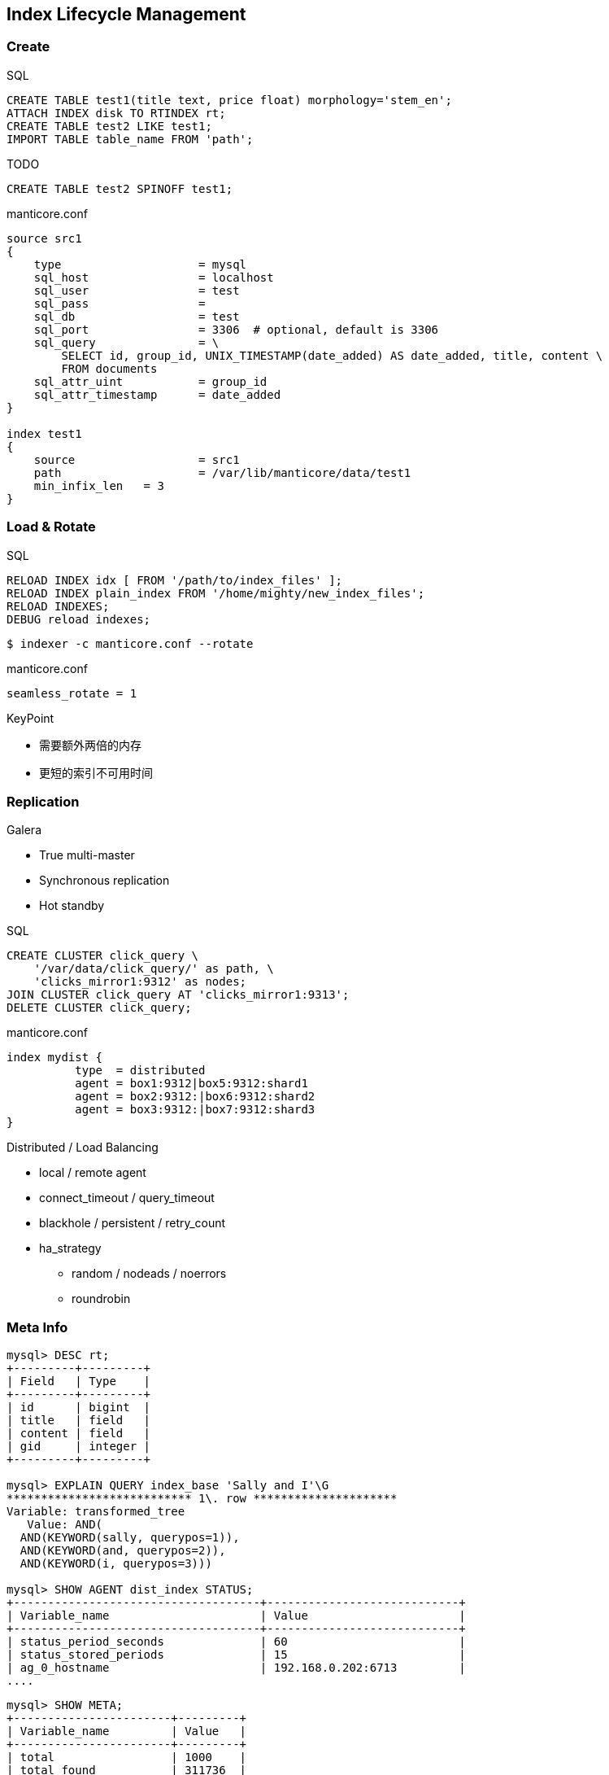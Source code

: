 [.lightbg,background-video="videos/hammer.mp4",background-video-loop="true",background-opacity="0.7"]
== Index Lifecycle Management 

=== Create
[.small.col2]
--
[source, SQL]
.SQL
----
CREATE TABLE test1(title text, price float) morphology='stem_en';
ATTACH INDEX disk TO RTINDEX rt;
CREATE TABLE test2 LIKE test1;
IMPORT TABLE table_name FROM 'path';
----
.TODO
[source, SQL]
----
CREATE TABLE test2 SPINOFF test1;
----
--

[.small.col2]
--
[source]
.manticore.conf
----
source src1
{
    type                    = mysql
    sql_host                = localhost
    sql_user                = test
    sql_pass                =
    sql_db                  = test
    sql_port                = 3306  # optional, default is 3306
    sql_query               = \
        SELECT id, group_id, UNIX_TIMESTAMP(date_added) AS date_added, title, content \
        FROM documents
    sql_attr_uint           = group_id
    sql_attr_timestamp      = date_added
}

index test1
{
    source                  = src1
    path                    = /var/lib/manticore/data/test1
    min_infix_len   = 3
}
----
--

=== Load & Rotate

[.small.col2]
--
[source, SQL]
.SQL
----
RELOAD INDEX idx [ FROM '/path/to/index_files' ];
RELOAD INDEX plain_index FROM '/home/mighty/new_index_files';
RELOAD INDEXES;
DEBUG reload indexes;
----

[source, BASH]
----
$ indexer -c manticore.conf --rotate
----

[source]
.manticore.conf
----
seamless_rotate = 1
----
--

[.small.col2]
--
.KeyPoint
* 需要额外两倍的内存
* 更短的索引不可用时间
--

=== Replication
[.small.col2]
--
.Galera
* True multi-master 
* Synchronous replication
* Hot standby 

.SQL
[source, SQL]
----
CREATE CLUSTER click_query \
    '/var/data/click_query/' as path, \
    'clicks_mirror1:9312' as nodes;
JOIN CLUSTER click_query AT 'clicks_mirror1:9313';
DELETE CLUSTER click_query;
----
--

[.small.col2]
--
.manticore.conf
[source]
----
index mydist {
          type  = distributed
          agent = box1:9312|box5:9312:shard1
          agent = box2:9312:|box6:9312:shard2
          agent = box3:9312:|box7:9312:shard3
}
----
.Distributed / Load Balancing
* local / remote agent
* connect_timeout / query_timeout 
* blackhole / persistent / retry_count
* ha_strategy
** random / nodeads / noerrors
** roundrobin
--

=== Meta Info

[.small.col2]
--
[source, SQL]
----
mysql> DESC rt;
+---------+---------+
| Field   | Type    |
+---------+---------+
| id      | bigint  |
| title   | field   |
| content | field   |
| gid     | integer |
+---------+---------+

mysql> EXPLAIN QUERY index_base 'Sally and I'\G
*************************** 1\. row ********************* 
Variable: transformed_tree
   Value: AND(
  AND(KEYWORD(sally, querypos=1)),
  AND(KEYWORD(and, querypos=2)),
  AND(KEYWORD(i, querypos=3)))

mysql> SHOW AGENT dist_index STATUS;
+------------------------------------+----------------------------+
| Variable_name                      | Value                      |
+------------------------------------+----------------------------+
| status_period_seconds              | 60                         |
| status_stored_periods              | 15                         |
| ag_0_hostname                      | 192.168.0.202:6713         |
....
----
--

[.small.col2]
--
[source, SQL]
----
mysql> SHOW META;
+-----------------------+---------+
| Variable_name         | Value   |
+-----------------------+---------+
| total                 | 1000    |
| total_found           | 311736  |
| time                  | 0.431   |
| cpu_time              | 431.096 |
| agents_cpu_time       | 0.000   |
| io_read_time          | 0.000   |
| io_read_ops           | 0       |
...

mysql> SHOW INDEX test1 STATUS;
+--------------------+-------------+
| Variable_name      | Value       |
+--------------------+-------------+
| index_type         | disk        |
| indexed_documents  | 2495219     |
| indexed_bytes      | 10380483879 |
| field_tokens_title | 6999145     |
| field_tokens_body  | 1501825050  |
| total_tokens       | 1508824195  |
...
----
--

